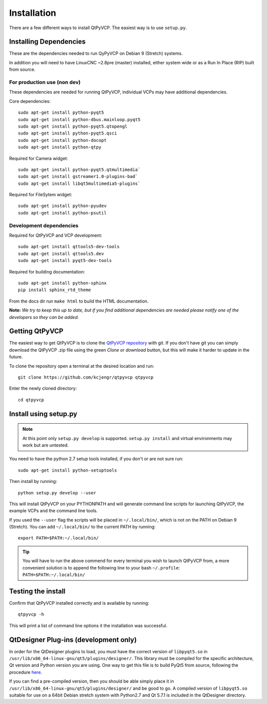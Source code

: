 =============
Installation
=============

There are a few different ways to install QtPyVCP.  The easiest way is to use
``setup.py``.


Installing Dependencies
^^^^^^^^^^^^^^^^^^^^^^^

These are the dependencies needed to run QyPyVCP on Debian 9 (Stretch) systems.

In addition you will need to have LinuxCNC ~2.8pre (master) installed, either
system wide or as a Run In Place (RIP) built from source.


For production use (non dev)
++++++++++++++++++++++++++++

These dependencies are needed for running QtPyVCP, individual VCPs may have
additional dependencies.

Core dependencies::

  sudo apt-get install python-pyqt5
  sudo apt-get install python-dbus.mainloop.pyqt5
  sudo apt-get install python-pyqt5.qtopengl
  sudo apt-get install python-pyqt5.qsci
  sudo apt-get install python-docopt
  sudo apt-get install python-qtpy

Required for Camera widget::

  sudo apt-get install python-pyqt5.qtmultimedia`
  sudo apt-get install gstreamer1.0-plugins-bad`
  sudo apt-get install libqt5multimedia5-plugins`

Required for FileSytem widget::

  sudo apt-get install python-pyudev
  sudo apt-get install python-psutil


Development dependencies
++++++++++++++++++++++++

Required for QtPyVCP and VCP development::

  sudo apt-get install qttools5-dev-tools
  sudo apt-get install qttools5.dev
  sudo apt-get install pyqt5-dev-tools

Required for building documentation::

  sudo apt-get install python-sphinx
  pip install sphinx_rtd_theme

From the docs dir run ``make html`` to build the HTML documentation.

**Note:** *We try to keep this up to date, but if you find additional
dependencies are needed please notify one of the developers so they
can be added.*


Getting QtPyVCP
^^^^^^^^^^^^^^^

The easiest way to get QtPyVCP is to clone the
`QtPyVCP repository <https://github.com/kcjengr/qtpyvcp>`_ with git.
If you don't have git you can simply download the QtPyVCP .zip file
using the green *Clone or download* button, but this will make it harder
to update in the future.

To clone the repository open a terminal at the desired location and run::

  git clone https://github.com/kcjengr/qtpyvcp qtpyvcp

Enter the newly cloned directory::

  cd qtpyvcp


Install using setup.py
^^^^^^^^^^^^^^^^^^^^^^

.. Note::
    At this point only ``setup.py develop`` is supported. ``setup.py install``
    and virtual environments may work but are untested.

You need to have the python 2.7 setup tools installed, if you don't or are
not sure run::

  sudo apt-get install python-setuptools

Then install by running::

  python setup.py develop --user

This will install QtPyVCP on your PYTHONPATH and will generate command line
scripts for launching QtPyVCP, the example VCPs and the command line tools.

If you used the ``--user`` flag the scripts will be placed in ``~/.local/bin/``,
which is not on the PATH on Debian 9 (Stretch). You can add ``~/.local/bin/``
to the current PATH by running::

  export PATH=$PATH:~/.local/bin/

.. Tip::
    You will have to run the above commend for every terminal you wish to launch
    QtPyVCP from, a more convenient solution is to append the following line
    to your bash ``~/.profile``:
    ``PATH=$PATH:~/.local/bin/``


Testing the install
^^^^^^^^^^^^^^^^^^^

Confirm that QtPyVCP installed correctly and is available by running::

  qtpyvcp -h

This will print a list of command line options it the installation was
successful.

QtDesigner Plug-ins (development only)
^^^^^^^^^^^^^^^^^^^^^^^^^^^^^^^^^^^^^^

In order for the QtDesigner plugins to load, you must have the correct version
of ``libpyqt5.so`` in ``/usr/lib/x86_64-linux-gnu/qt5/plugins/designer/``. This library
must be compiled for the specific architecture, Qt version and Python version you
are using. One way to get this file is to build PyQt5 from source, following the
procedure `here <https://gist.github.com/KurtJacobson/34a2e45ea2227ba58702fc1cb0372c40>`_.

If you can find a pre-compiled version, then you should be able simply place it
in ``/usr/lib/x86_64-linux-gnu/qt5/plugins/designer/`` and be good to go. A
compiled version of ``libpyqt5.so`` suitable for use on a 64bit Debian stretch
system with Python2.7 and Qt 5.7.1 is included in the QtDesigner directory.

